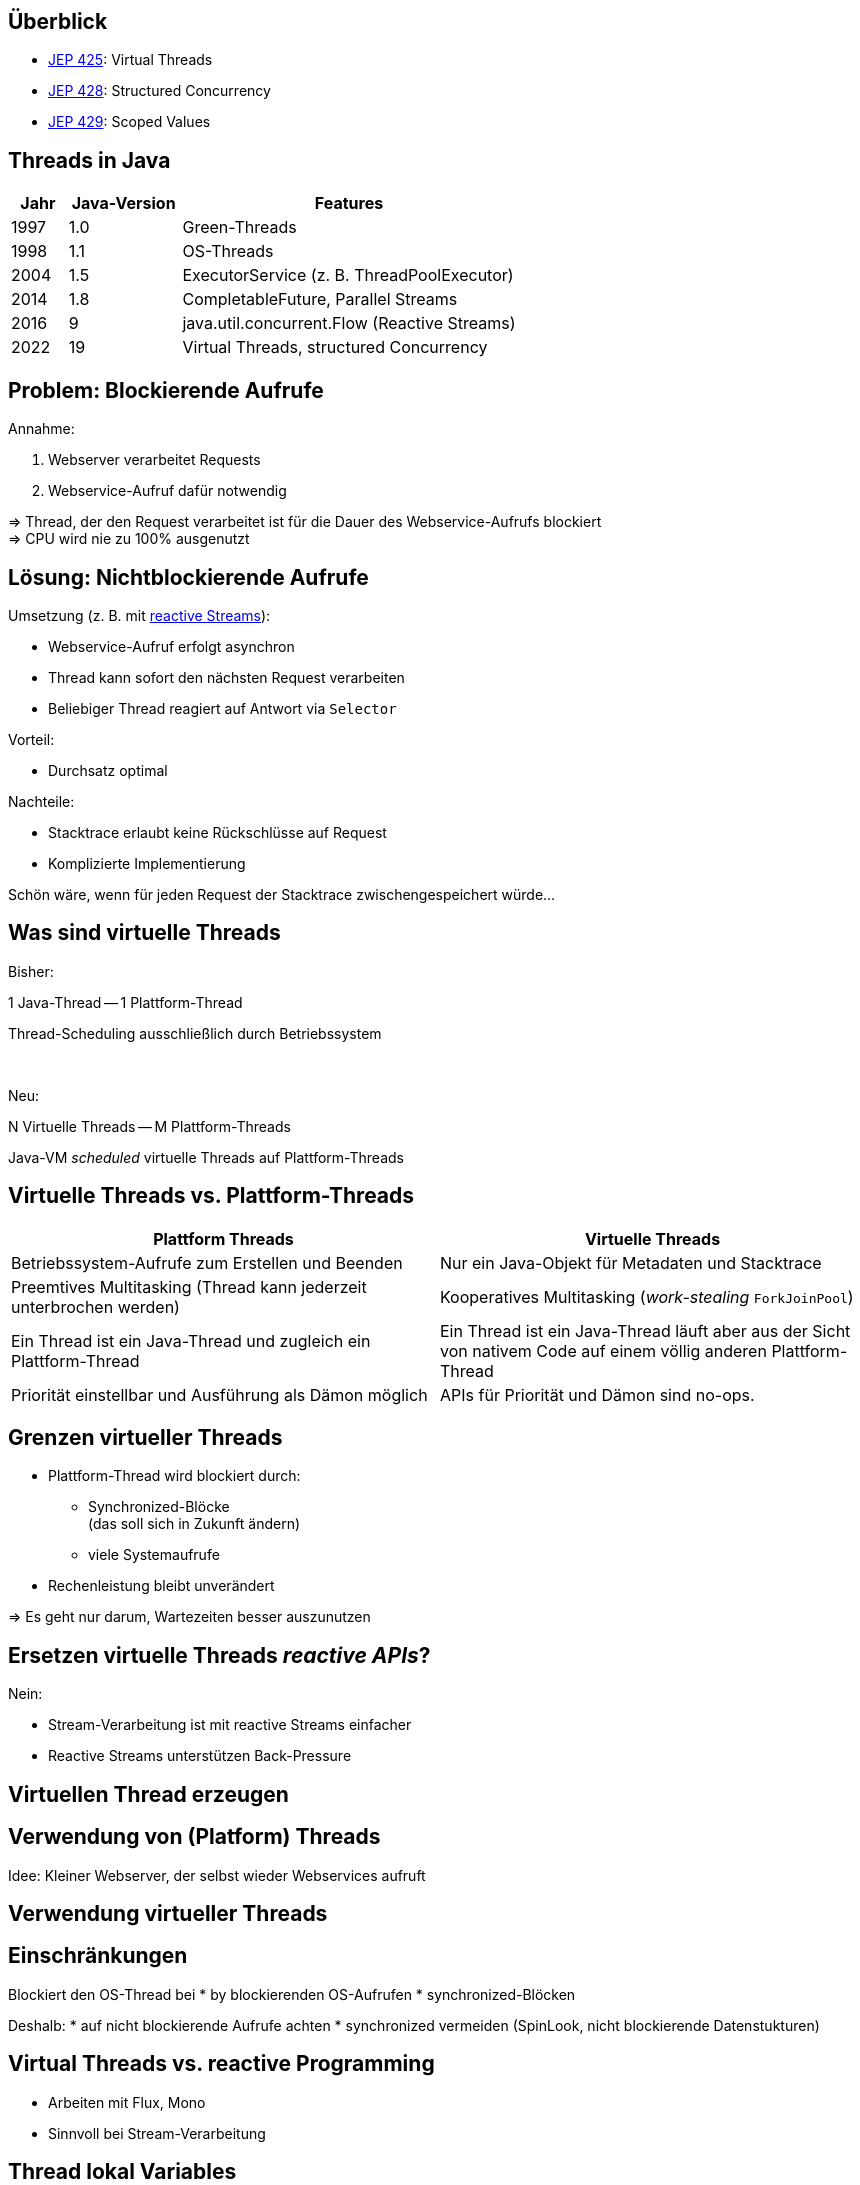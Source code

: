 == Überblick

* https://openjdk.org/jeps/425[JEP 425]: Virtual Threads
* https://openjdk.org/jeps/428[JEP 428]: Structured Concurrency
* https://openjdk.org/jeps/428[JEP 429]: Scoped Values

== Threads in Java

[cols="1,2,6"]
|===
|Jahr|Java-Version|Features

|1997|1.0|Green-Threads
|1998|1.1|OS-Threads
|2004|1.5|ExecutorService (z. B. ThreadPoolExecutor)
|2014|1.8|CompletableFuture, Parallel Streams
|2016|9|java.util.concurrent.Flow (Reactive Streams)
|2022|19|Virtual Threads, structured Concurrency
|===

== Problem: Blockierende Aufrufe

.Annahme:
. Webserver verarbeitet Requests
. Webservice-Aufruf dafür notwendig

=> Thread, der den Request verarbeitet ist für die Dauer
des Webservice-Aufrufs blockiert +
=> CPU wird nie zu 100% ausgenutzt

== Lösung: Nichtblockierende Aufrufe

.Umsetzung (z. B. mit https://www.reactive-streams.org/[reactive Streams]):
* Webservice-Aufruf erfolgt asynchron
* Thread kann sofort den nächsten Request verarbeiten
* Beliebiger Thread reagiert auf Antwort via `Selector`

.Vorteil:
* Durchsatz optimal

.Nachteile:
* Stacktrace erlaubt keine Rückschlüsse auf Request
* Komplizierte Implementierung

Schön wäre, wenn für jeden Request
der Stacktrace zwischengespeichert würde...

== Was sind virtuelle Threads

[.heading]
Bisher:

1 Java-Thread -- 1 Plattform-Thread

Thread-Scheduling ausschließlich durch Betriebssystem

[.heading]
&nbsp;

[.heading]
Neu:

N Virtuelle Threads -- M Plattform-Threads

Java-VM _scheduled_ virtuelle Threads auf Plattform-Threads

== Virtuelle Threads vs. Plattform-Threads

|===
|Plattform Threads|Virtuelle Threads

|Betriebssystem-Aufrufe zum Erstellen und Beenden
|Nur ein Java-Objekt für Metadaten und Stacktrace

|Preemtives Multitasking (Thread kann jederzeit unterbrochen werden)
|Kooperatives Multitasking (_work-stealing_ `ForkJoinPool`)

|Ein Thread ist ein Java-Thread und zugleich ein Plattform-Thread
|Ein Thread ist ein Java-Thread läuft aber aus der Sicht von nativem
 Code auf einem völlig anderen Plattform-Thread

|Priorität einstellbar und Ausführung als Dämon möglich
|APIs für Priorität und Dämon sind no-ops.
|===

== Grenzen virtueller Threads

* Plattform-Thread wird blockiert durch:
  ** Synchronized-Blöcke +
     (das soll sich in Zukunft ändern)
  ** viele Systemaufrufe
* Rechenleistung bleibt unverändert

=> Es geht nur darum, Wartezeiten besser auszunutzen

== Ersetzen virtuelle Threads _reactive APIs_?

.Nein:
* Stream-Verarbeitung ist mit reactive Streams einfacher
* Reactive Streams unterstützen Back-Pressure

== Virtuellen Thread erzeugen



== Verwendung von (Platform) Threads

Idee: Kleiner Webserver, der selbst wieder Webservices aufruft

== Verwendung virtueller Threads

== Einschränkungen

Blockiert den OS-Thread bei
* by blockierenden OS-Aufrufen
* synchronized-Blöcken

Deshalb:
* auf nicht blockierende Aufrufe achten
* synchronized vermeiden (SpinLook, nicht blockierende Datenstukturen)

== Virtual Threads vs. reactive Programming

* Arbeiten mit Flux, Mono
* Sinnvoll bei Stream-Verarbeitung

== Thread lokal Variables

== Extend lokal Variables

== Probleme bei Parallelverarbeitung

-> https://www.thedevtavern.com/blog/posts/structured-concurrency-explained/

== Boilerplate, um Parallelverarbeitung besser zu machen

== Strukturierte Programmierung

Flussdiagramme vs. Struktogramme

== Structured Concurrency

== Vorteile

== Scoped Values (Java 20)

* https://openjdk.org/jeps/429
* https://www.infoq.com/news/2022/09/extent-local-variables-java/

== Links

* https://openjdk.org/jeps/428
* https://www.thedevtavern.com/blog/posts/structured-concurrency-explained/
* https://www.happycoders.eu/java/structured-concurrency-structuredtaskscope/
* https://www.infoq.com/news/2022/06/java-structured-concurrency/
* https://theboreddev.com/understanding-structured-concurrency/
* https://en.wikipedia.org/wiki/Structured_programming
* https://flatironschool.com/blog/edsger-dijkstra/
* https://dl.acm.org/doi/pdf/10.5555/1243380[Structured Programming, Dijkstra u. a, 1972]